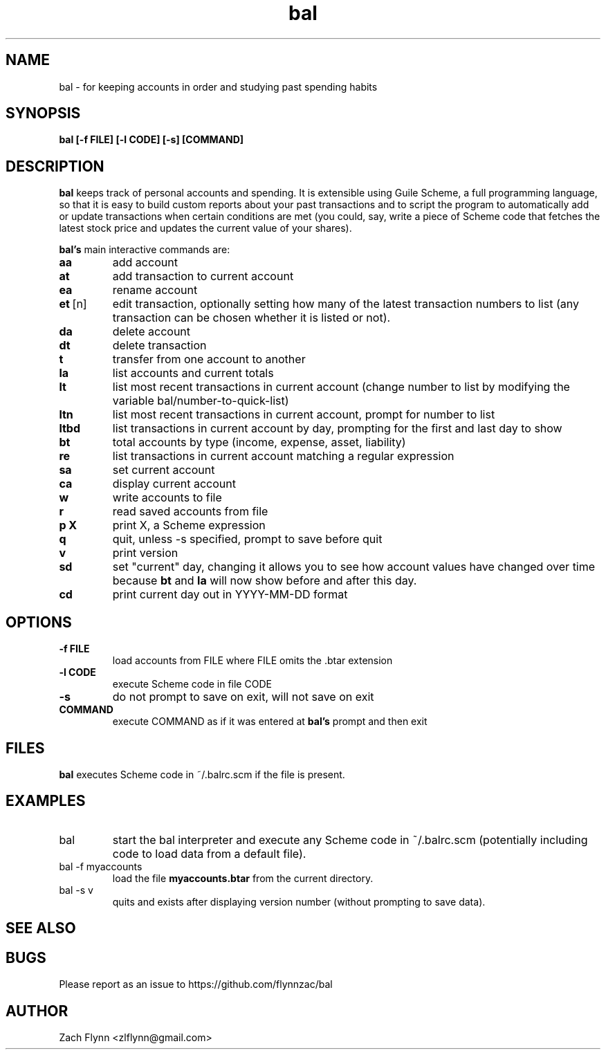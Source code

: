 .\" Copyright (C) Zach Flynn <zlflynn@gmail.com>, 2018  
.\" You may distribute this file under the terms of the FreeBSD Documentation License which is the text below:
\" FreeBSD Documentation License
\" Copyright 2018 Zach Flynn. All rights reserved.

\" Redistribution and use in source (Groff) and 'compiled' forms (SGML, HTML, PDF, PostScript, RTF and so forth) with or without modification, are permitted provided that the following conditions are met:

\" Redistributions of source code (Groff) must retain the above copyright notice, this list of conditions and the following disclaimer as the first lines of this file unmodified.

\" Redistributions in compiled form (transformed to other DTDs, converted to PDF, PostScript, RTF and other formats) must reproduce the above copyright notice, this list of conditions and the following disclaimer in the documentation and/or other materials provided with the distribution.

\" THIS DOCUMENTATION IS PROVIDED BY ZACH FLYNN "AS IS" AND ANY EXPRESS OR IMPLIED WARRANTIES, INCLUDING, BUT NOT LIMITED TO, THE IMPLIED WARRANTIES OF MERCHANTABILITY AND FITNESS FOR A PARTICULAR PURPOSE ARE DISCLAIMED. IN NO EVENT SHALL ZACH FLYNN BE LIABLE FOR ANY DIRECT, INDIRECT, INCIDENTAL, SPECIAL, EXEMPLARY, OR CONSEQUENTIAL DAMAGES (INCLUDING, BUT NOT LIMITED TO, PROCUREMENT OF SUBSTITUTE GOODS OR SERVICES; LOSS OF USE, DATA, OR PROFITS; OR BUSINESS INTERRUPTION) HOWEVER CAUSED AND ON ANY THEORY OF LIABILITY, WHETHER IN CONTRACT, STRICT LIABILITY, OR TORT (INCLUDING NEGLIGENCE OR OTHERWISE) ARISING IN ANY WAY OUT OF THE USE OF THIS DOCUMENTATION, EVEN IF ADVISED OF THE POSSIBILITY OF SUCH DAMAGE.

.TH bal 1 2018-10-26 
.SH NAME
bal \- for keeping accounts in order and studying past spending habits
.SH SYNOPSIS
.B bal [-f FILE] [-l CODE] [-s] [COMMAND]

.SH DESCRIPTION
.B bal
keeps track of personal accounts and spending.  It is extensible using Guile Scheme, a full programming language, so that it is easy to build custom reports about your past transactions and to script the program to automatically add or update transactions when certain conditions are met (you could, say, write a piece of Scheme code that fetches the latest stock price and updates the current value of your shares).

.B bal's
main interactive commands are:

.TP
.BR aa
add account
.TP
.BR at
add transaction to current account
.TP
.BR ea
rename account
.TP
.BR et\~ [n]
edit transaction, optionally setting how many of the latest transaction numbers to list (any transaction can be chosen whether it is listed or not).
.TP
.BR da
delete account
.TP
.BR dt
delete transaction
.TP
.BR t
transfer from one account to another
.TP
.BR la
list accounts and current totals
.TP
.BR lt
list most recent transactions in current account (change number to list by modifying the variable bal/number-to-quick-list)
.TP
.BR ltn
list most recent transactions in current account, prompt for number to
list
.TP
.BR ltbd
list transactions in current account by day, prompting for the first and last day to show
.TP
.BR bt
total accounts by type (income, expense, asset, liability)
.TP
.BR re
list transactions in current account matching a regular expression
.TP
.BR sa
set current account
.TP
.BR ca
display current account
.TP
.BR w
write accounts to file
.TP
.BR r
read saved accounts from file
.TP
.BR p " " X
print X, a Scheme expression
.TP
.BR q
quit, unless -s specified, prompt to save before quit
.TP
.BR v
print version
.TP
.BR sd
set "current" day, changing it allows you to see how account values have changed over time because
.BR bt
and
.BR la
will now show before and after this day.
.TP
.BR cd
print current day out in YYYY-MM-DD format
.SH OPTIONS
.TP
.BR \-f " " FILE
load accounts from FILE where FILE omits the \.btar extension
.TP
.BR \-l " " CODE
execute Scheme code in file CODE
.TP
.BR \-s
do not prompt to save on exit, will not save on exit
.TP
.BR COMMAND
execute COMMAND as if it was entered at
.B bal's
prompt and then exit
.SH FILES
.B bal
executes Scheme code in ~/.balrc.scm if the file is present.
.SH EXAMPLES
.TP
bal
start the bal interpreter and execute any Scheme code in ~/.balrc.scm (potentially including code to load data from a default file).
.TP
bal -f myaccounts
load the file 
.B myaccounts.btar
from the current directory.
.TP
bal -s v
quits and exists after displaying version number (without prompting to save data).
.SH "SEE ALSO"
.SH BUGS
.TP
Please report as an issue to https://github.com/flynnzac/bal
.SH AUTHOR
Zach Flynn <zlflynn@gmail.com>
